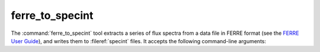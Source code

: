 .. _grid-tools-ferre_to_specint:

ferre_to_specint
~~~~~~~~~~~~~~~~

The :command:`ferre_to_specint` tool extracts a series of flux spectra
from a data file in FERRE format (see the `FERRE User Guide
<http://www.as.utexas.edu/~hebe/ferre/ferre.pdf>`__), and writes them
to :fileref:`specint` files. It accepts the following
command-line arguments:

.. program:: ferre_to_specint

.. option:: <ferre_file_name>

   Name of input FERRE file.

.. option:: <ferre_file_type>

   Type of input file. This determines the mapping between atmospheric
   parameters given in the input file, and atmospheric parameters
   written to the output file. Supported options are: 'CAP18' (for the
   :ads_citealp:`allende:2018` grids).

.. option:: <specint_prefix>

   Prefix of output :fileref:`specint` files; these will have the name
   :file:`<specint_prefix>-NNNNNNNN.h5`, wehre :file:`NNNNNNNN` is the
   zero-padded index of the spectrum (starting at 1).
